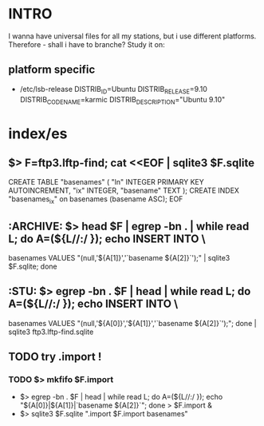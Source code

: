 * INTRO
  I wanna have universal files for all my stations, but i use
  different platforms. Therefore - shall i have to branche? Study it
  on:

** platform specific
   - /etc/lsb-release
     DISTRIB_ID=Ubuntu
     DISTRIB_RELEASE=9.10
     DISTRIB_CODENAME=karmic
     DISTRIB_DESCRIPTION="Ubuntu 9.10"


* index/es
** $> F=ftp3.lftp-find; cat <<EOF | sqlite3 $F.sqlite
        CREATE TABLE "basenames" (
            "ln" INTEGER PRIMARY KEY AUTOINCREMENT,
            "ix" INTEGER,
            "basename" TEXT );
        CREATE INDEX "basenames_ix" on basenames (basename ASC);
        EOF

** :ARCHIVE: $> head $F | egrep -bn . | while read L; do A=(${L//:/ }); echo INSERT INTO \
   basenames VALUES "(null,'${A[1]}','`basename ${A[2]}`');" | sqlite3 $F.sqlite; done

** :STU: 	$> egrep -bn . $F | head | while read L; do A=(${L//:/ }); echo INSERT INTO \
   basenames VALUES "(null,'${A[0]}','${A[1]}','`basename ${A[2]}`');"; done | sqlite3 ftp3.lftp-find.sqlite

** TODO try .import !
*** TODO $> mkfifo $F.import
    - $> egrep -bn . $F | head | while read L; do A=(${L//:/ }); echo "${A[0]}|${A[1]}|`basename ${A[2]}`"; done > $F.import &
    - $> sqlite3 $F.sqlite ".import $F.import basenames"

